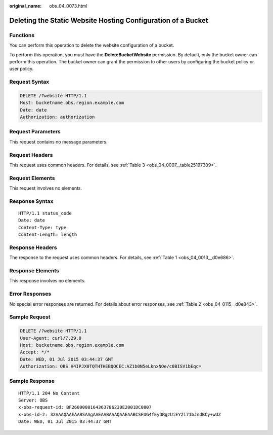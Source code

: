 :original_name: obs_04_0073.html

.. _obs_04_0073:

Deleting the Static Website Hosting Configuration of a Bucket
=============================================================

Functions
---------

You can perform this operation to delete the website configuration of a bucket.

To perform this operation, you must have the **DeleteBucketWebsite** permission. By default, only the bucket owner can perform this operation. The bucket owner can grant the permission to other users by configuring the bucket policy or user policy.

Request Syntax
--------------

.. code-block:: text

   DELETE /?website HTTP/1.1
   Host: bucketname.obs.region.example.com
   Date: date
   Authorization: authorization

Request Parameters
------------------

This request contains no message parameters.

Request Headers
---------------

This request uses common headers. For details, see :ref:`Table 3 <obs_04_0007__table25197309>`.

Request Elements
----------------

This request involves no elements.

Response Syntax
---------------

::

   HTTP/1.1 status_code
   Date: date
   Content-Type: type
   Content-Length: length

Response Headers
----------------

The response to the request uses common headers. For details, see :ref:`Table 1 <obs_04_0013__d0e686>`.

Response Elements
-----------------

This response involves no elements.

Error Responses
---------------

No special error responses are returned. For details about error responses, see :ref:`Table 2 <obs_04_0115__d0e843>`.

Sample Request
--------------

.. code-block:: text

   DELETE /?website HTTP/1.1
   User-Agent: curl/7.29.0
   Host: bucketname.obs.region.example.com
   Accept: */*
   Date: WED, 01 Jul 2015 03:44:37 GMT
   Authorization: OBS H4IPJX0TQTHTHEBQQCEC:AZ1b0N5eLknxNOe/c0BISV1bEqc=

Sample Response
---------------

::

   HTTP/1.1 204 No Content
   Server: OBS
   x-obs-request-id: BF2600000164363786230E2001DC0807
   x-obs-id-2: 32AAAQAAEAABSAAgAAEAABAAAQAAEAABCSFUG4fEyDRgzUiEY2i71bJndBCy+wUZ
   Date: WED, 01 Jul 2015 03:44:37 GMT
